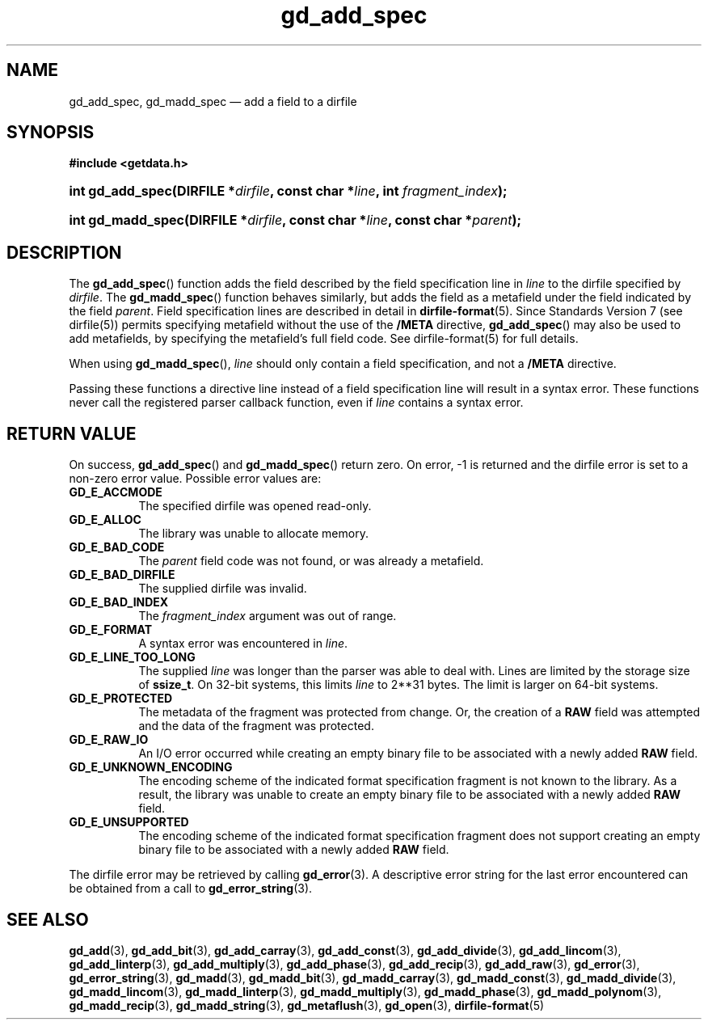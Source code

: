.\" gd_add_spec.3.  The gd_add_spec man page.
.\"
.\" Copyright (C) 2008, 2009, 2010 D. V. Wiebe
.\"
.\""""""""""""""""""""""""""""""""""""""""""""""""""""""""""""""""""""""""
.\"
.\" This file is part of the GetData project.
.\"
.\" Permission is granted to copy, distribute and/or modify this document
.\" under the terms of the GNU Free Documentation License, Version 1.2 or
.\" any later version published by the Free Software Foundation; with no
.\" Invariant Sections, with no Front-Cover Texts, and with no Back-Cover
.\" Texts.  A copy of the license is included in the `COPYING.DOC' file
.\" as part of this distribution.
.\"
.TH gd_add_spec 3 "4 November 2010" "Version 0.7.0" "GETDATA"
.SH NAME
gd_add_spec, gd_madd_spec \(em add a field to a dirfile
.SH SYNOPSIS
.B #include <getdata.h>
.HP
.nh
.ad l
.BI "int gd_add_spec(DIRFILE *" dirfile ", const char *" line ,
.BI "int " fragment_index );
.HP
.BI "int gd_madd_spec(DIRFILE *" dirfile ", const char *" line ,
.BI "const char *" parent );
.hy
.ad n
.SH DESCRIPTION
The
.BR gd_add_spec ()
function adds the field described by the field specification line in
.I line
to the dirfile specified by
.IR dirfile .
The
.BR gd_madd_spec ()
function behaves similarly, but adds the field as a metafield under the
field indicated by the field
.IR parent .
Field specification lines are described in detail in
.BR dirfile-format (5).
Since Standards Version 7 (see dirfile(5)) permits specifying metafield without
the use of the
.B /META
directive,
.BR gd_add_spec ()
may also be used to add metafields, by specifying the metafield's full field
code.  See dirfile-format(5) for full details.

When using
.BR gd_madd_spec (),
.I line
should only contain a field specification, and not a
.B /META
directive.

Passing these functions a directive line instead of a field specification line
will result in a syntax error.  These functions never call the registered
parser callback function, even if
.IR line 
contains a syntax error.

.SH RETURN VALUE
On success,
.BR gd_add_spec ()
and
.BR gd_madd_spec ()
return zero.   On error, -1 is returned and the dirfile error is set to a
non-zero error value.  Possible error values are:
.TP 8
.B GD_E_ACCMODE
The specified dirfile was opened read-only.
.TP
.B GD_E_ALLOC
The library was unable to allocate memory.
.TP
.B GD_E_BAD_CODE
The
.I parent
field code was not found, or was already a metafield.
.TP
.B GD_E_BAD_DIRFILE
The supplied dirfile was invalid.
.TP
.B GD_E_BAD_INDEX
The
.IR fragment_index
argument was out of range.
.TP
.B GD_E_FORMAT
A syntax error was encountered in
.IR line .
.TP
.B GD_E_LINE_TOO_LONG
The supplied
.I line
was longer than the parser was able to deal with.  Lines are limited by the
storage size of
.BR ssize_t .
On 32-bit systems, this limits
.I line
to 2**31 bytes.  The limit is larger on 64-bit systems.
.TP
.B GD_E_PROTECTED
The metadata of the fragment was protected from change.  Or, the creation of a
.B RAW
field was attempted and the data of the fragment was protected.
.TP
.B GD_E_RAW_IO
An I/O error occurred while creating an empty binary file to be associated with
a newly added
.B RAW
field.
.TP
.B GD_E_UNKNOWN_ENCODING
The encoding scheme of the indicated format specification fragment is not known
to the library.  As a result, the library was unable to create an empty binary
file to be associated with a newly added
.B RAW
field.
.TP
.B GD_E_UNSUPPORTED
The encoding scheme of the indicated format specification fragment does not
support creating an empty binary file to be associated with a newly added
.B RAW
field.
.P
The dirfile error may be retrieved by calling
.BR gd_error (3).
A descriptive error string for the last error encountered can be obtained from
a call to
.BR gd_error_string (3).
.SH SEE ALSO
.BR gd_add (3),
.BR gd_add_bit (3),
.BR gd_add_carray (3),
.BR gd_add_const (3),
.BR gd_add_divide (3),
.BR gd_add_lincom (3),
.BR gd_add_linterp (3),
.BR gd_add_multiply (3),
.BR gd_add_phase (3),
.BR gd_add_recip (3),
.BR gd_add_raw (3),
.BR gd_error (3),
.BR gd_error_string (3),
.BR gd_madd (3),
.BR gd_madd_bit (3),
.BR gd_madd_carray (3),
.BR gd_madd_const (3),
.BR gd_madd_divide (3),
.BR gd_madd_lincom (3),
.BR gd_madd_linterp (3),
.BR gd_madd_multiply (3),
.BR gd_madd_phase (3),
.BR gd_madd_polynom (3),
.BR gd_madd_recip (3),
.BR gd_madd_string (3),
.BR gd_metaflush (3),
.BR gd_open (3),
.BR dirfile-format (5)
